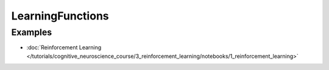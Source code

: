 LearningFunctions
=================


Examples
--------

- :doc:`Reinforcement Learning </tutorials/cognitive_neuroscience_course/3_reinforcement_learning/notebooks/1_reinforcement_learning>`